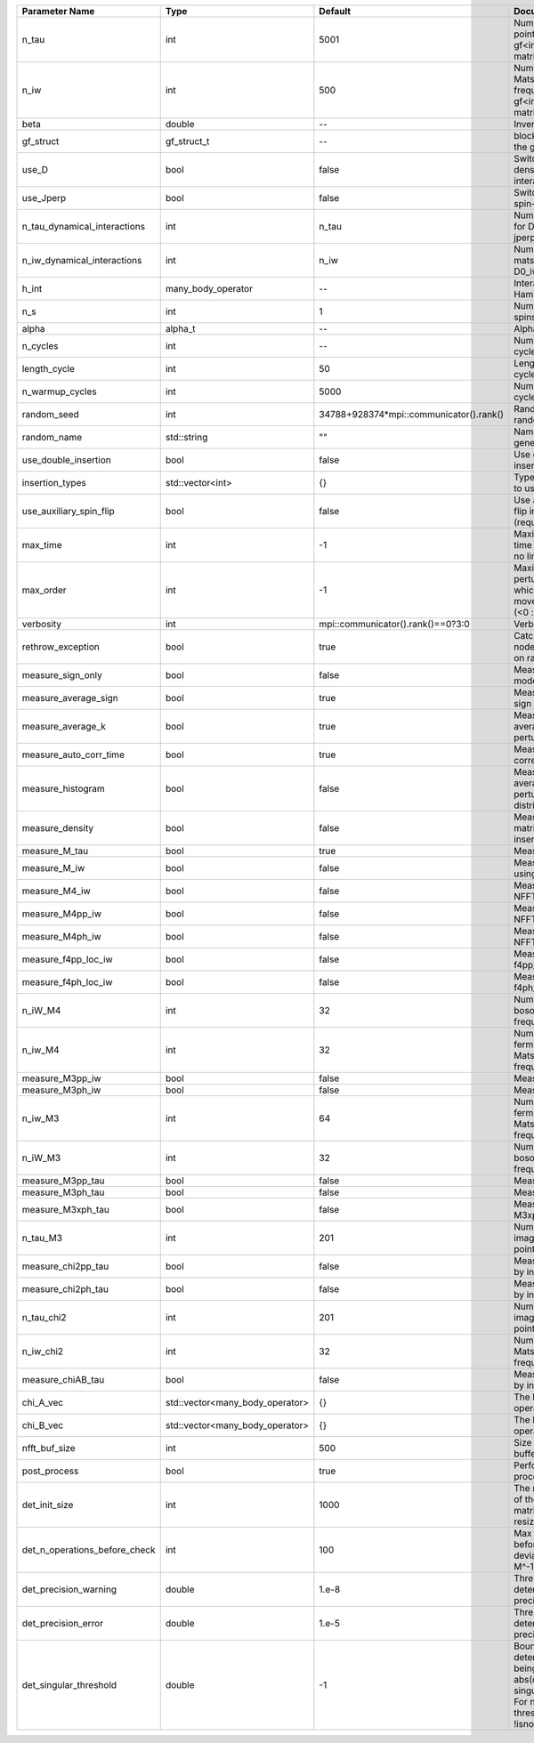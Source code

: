 +-------------------------------+---------------------------------+-----------------------------------------+---------------------------------------------------------------------------------------------------------------------------------------+
| Parameter Name                | Type                            | Default                                 | Documentation                                                                                                                         |
+===============================+=================================+=========================================+=======================================================================================================================================+
| n_tau                         | int                             | 5001                                    | Number of tau points for gf<imtime, matrix_valued>                                                                                    |
+-------------------------------+---------------------------------+-----------------------------------------+---------------------------------------------------------------------------------------------------------------------------------------+
| n_iw                          | int                             | 500                                     | Number of Matsubara frequencies for gf<imfreq, matrix_valued>                                                                         |
+-------------------------------+---------------------------------+-----------------------------------------+---------------------------------------------------------------------------------------------------------------------------------------+
| beta                          | double                          | --                                      | Inverse temperature                                                                                                                   |
+-------------------------------+---------------------------------+-----------------------------------------+---------------------------------------------------------------------------------------------------------------------------------------+
| gf_struct                     | gf_struct_t                     | --                                      | block structure of the gf                                                                                                             |
+-------------------------------+---------------------------------+-----------------------------------------+---------------------------------------------------------------------------------------------------------------------------------------+
| use_D                         | bool                            | false                                   | Switch for dynamic density-density interaction                                                                                        |
+-------------------------------+---------------------------------+-----------------------------------------+---------------------------------------------------------------------------------------------------------------------------------------+
| use_Jperp                     | bool                            | false                                   | Switch for dynamic spin-spin interaction                                                                                              |
+-------------------------------+---------------------------------+-----------------------------------------+---------------------------------------------------------------------------------------------------------------------------------------+
| n_tau_dynamical_interactions  | int                             | n_tau                                   | Number of tau pts for D0_tau and jperp_tau                                                                                            |
+-------------------------------+---------------------------------+-----------------------------------------+---------------------------------------------------------------------------------------------------------------------------------------+
| n_iw_dynamical_interactions   | int                             | n_iw                                    | Number of matsubara freqs for D0_iw and jperp_iw                                                                                      |
+-------------------------------+---------------------------------+-----------------------------------------+---------------------------------------------------------------------------------------------------------------------------------------+
| h_int                         | many_body_operator              | --                                      | Interaction Hamiltonian                                                                                                               |
+-------------------------------+---------------------------------+-----------------------------------------+---------------------------------------------------------------------------------------------------------------------------------------+
| n_s                           | int                             | 1                                       | Number of auxiliary spins                                                                                                             |
+-------------------------------+---------------------------------+-----------------------------------------+---------------------------------------------------------------------------------------------------------------------------------------+
| alpha                         | alpha_t                         | --                                      | Alpha tensor                                                                                                                          |
+-------------------------------+---------------------------------+-----------------------------------------+---------------------------------------------------------------------------------------------------------------------------------------+
| n_cycles                      | int                             | --                                      | Number of MC cycles                                                                                                                   |
+-------------------------------+---------------------------------+-----------------------------------------+---------------------------------------------------------------------------------------------------------------------------------------+
| length_cycle                  | int                             | 50                                      | Length of a MC cycles                                                                                                                 |
+-------------------------------+---------------------------------+-----------------------------------------+---------------------------------------------------------------------------------------------------------------------------------------+
| n_warmup_cycles               | int                             | 5000                                    | Number of warmup cycles                                                                                                               |
+-------------------------------+---------------------------------+-----------------------------------------+---------------------------------------------------------------------------------------------------------------------------------------+
| random_seed                   | int                             | 34788+928374*mpi::communicator().rank() | Random seed of the random generator                                                                                                   |
+-------------------------------+---------------------------------+-----------------------------------------+---------------------------------------------------------------------------------------------------------------------------------------+
| random_name                   | std::string                     | ""                                      | Name of the random generator                                                                                                          |
+-------------------------------+---------------------------------+-----------------------------------------+---------------------------------------------------------------------------------------------------------------------------------------+
| use_double_insertion          | bool                            | false                                   | Use double insertion                                                                                                                  |
+-------------------------------+---------------------------------+-----------------------------------------+---------------------------------------------------------------------------------------------------------------------------------------+
| insertion_types               | std::vector<int>                | {}                                      | Types of insertions to use                                                                                                            |
+-------------------------------+---------------------------------+-----------------------------------------+---------------------------------------------------------------------------------------------------------------------------------------+
| use_auxiliary_spin_flip       | bool                            | false                                   | Use auxiliary spin-flip insertion (requires n_s = 2)                                                                                  |
+-------------------------------+---------------------------------+-----------------------------------------+---------------------------------------------------------------------------------------------------------------------------------------+
| max_time                      | int                             | -1                                      | Maximum running time in seconds (-1 : no limit)                                                                                       |
+-------------------------------+---------------------------------+-----------------------------------------+---------------------------------------------------------------------------------------------------------------------------------------+
| max_order                     | int                             | -1                                      | Maximum pertubation order which is accepted in move::insert/remove (<0 : unlimited)                                                   |
+-------------------------------+---------------------------------+-----------------------------------------+---------------------------------------------------------------------------------------------------------------------------------------+
| verbosity                     | int                             | mpi::communicator().rank()==0?3:0       | Verbosity                                                                                                                             |
+-------------------------------+---------------------------------+-----------------------------------------+---------------------------------------------------------------------------------------------------------------------------------------+
| rethrow_exception             | bool                            | true                                    | Catch exceptions on nodes and rethrow on rank 0                                                                                       |
+-------------------------------+---------------------------------+-----------------------------------------+---------------------------------------------------------------------------------------------------------------------------------------+
| measure_sign_only             | bool                            | false                                   | Measure Sign only mode                                                                                                                |
+-------------------------------+---------------------------------+-----------------------------------------+---------------------------------------------------------------------------------------------------------------------------------------+
| measure_average_sign          | bool                            | true                                    | Measure the MC sign                                                                                                                   |
+-------------------------------+---------------------------------+-----------------------------------------+---------------------------------------------------------------------------------------------------------------------------------------+
| measure_average_k             | bool                            | true                                    | Measure the average perturbation order                                                                                                |
+-------------------------------+---------------------------------+-----------------------------------------+---------------------------------------------------------------------------------------------------------------------------------------+
| measure_auto_corr_time        | bool                            | true                                    | Measure the auto-correlation time                                                                                                     |
+-------------------------------+---------------------------------+-----------------------------------------+---------------------------------------------------------------------------------------------------------------------------------------+
| measure_histogram             | bool                            | false                                   | Measure the average perturbation order distribution                                                                                   |
+-------------------------------+---------------------------------+-----------------------------------------+---------------------------------------------------------------------------------------------------------------------------------------+
| measure_density               | bool                            | false                                   | Measure the density matrix by operator insertion                                                                                      |
+-------------------------------+---------------------------------+-----------------------------------------+---------------------------------------------------------------------------------------------------------------------------------------+
| measure_M_tau                 | bool                            | true                                    | Measure M(tau)                                                                                                                        |
+-------------------------------+---------------------------------+-----------------------------------------+---------------------------------------------------------------------------------------------------------------------------------------+
| measure_M_iw                  | bool                            | false                                   | Measure M(iomega) using nfft                                                                                                          |
+-------------------------------+---------------------------------+-----------------------------------------+---------------------------------------------------------------------------------------------------------------------------------------+
| measure_M4_iw                 | bool                            | false                                   | Measure M4(iw) NFFT                                                                                                                   |
+-------------------------------+---------------------------------+-----------------------------------------+---------------------------------------------------------------------------------------------------------------------------------------+
| measure_M4pp_iw               | bool                            | false                                   | Measure M4pp(iw) NFFT                                                                                                                 |
+-------------------------------+---------------------------------+-----------------------------------------+---------------------------------------------------------------------------------------------------------------------------------------+
| measure_M4ph_iw               | bool                            | false                                   | Measure M4ph(iw) NFFT                                                                                                                 |
+-------------------------------+---------------------------------+-----------------------------------------+---------------------------------------------------------------------------------------------------------------------------------------+
| measure_f4pp_loc_iw           | bool                            | false                                   | Measure f4pp_loc(iw) NFFT                                                                                                             |
+-------------------------------+---------------------------------+-----------------------------------------+---------------------------------------------------------------------------------------------------------------------------------------+
| measure_f4ph_loc_iw           | bool                            | false                                   | Measure f4ph_loc(iw) NFFT                                                                                                             |
+-------------------------------+---------------------------------+-----------------------------------------+---------------------------------------------------------------------------------------------------------------------------------------+
| n_iW_M4                       | int                             | 32                                      | Number of positive bosonic Matsubara frequencies in M4                                                                                |
+-------------------------------+---------------------------------+-----------------------------------------+---------------------------------------------------------------------------------------------------------------------------------------+
| n_iw_M4                       | int                             | 32                                      | Number of positive fermionic Matsubara frequencies in M4                                                                              |
+-------------------------------+---------------------------------+-----------------------------------------+---------------------------------------------------------------------------------------------------------------------------------------+
| measure_M3pp_iw               | bool                            | false                                   | Measure M3pp(iw)                                                                                                                      |
+-------------------------------+---------------------------------+-----------------------------------------+---------------------------------------------------------------------------------------------------------------------------------------+
| measure_M3ph_iw               | bool                            | false                                   | Measure M3ph(iw)                                                                                                                      |
+-------------------------------+---------------------------------+-----------------------------------------+---------------------------------------------------------------------------------------------------------------------------------------+
| n_iw_M3                       | int                             | 64                                      | Number of positive fermionic Matsubara frequencies in M3                                                                              |
+-------------------------------+---------------------------------+-----------------------------------------+---------------------------------------------------------------------------------------------------------------------------------------+
| n_iW_M3                       | int                             | 32                                      | Number of positive bosonic Matsubara frequencies in M3                                                                                |
+-------------------------------+---------------------------------+-----------------------------------------+---------------------------------------------------------------------------------------------------------------------------------------+
| measure_M3pp_tau              | bool                            | false                                   | Measure M3pp(tau)                                                                                                                     |
+-------------------------------+---------------------------------+-----------------------------------------+---------------------------------------------------------------------------------------------------------------------------------------+
| measure_M3ph_tau              | bool                            | false                                   | Measure M3ph(tau)                                                                                                                     |
+-------------------------------+---------------------------------+-----------------------------------------+---------------------------------------------------------------------------------------------------------------------------------------+
| measure_M3xph_tau             | bool                            | false                                   | Measure M3xph(tau)                                                                                                                    |
+-------------------------------+---------------------------------+-----------------------------------------+---------------------------------------------------------------------------------------------------------------------------------------+
| n_tau_M3                      | int                             | 201                                     | Number of imaginary time points in M3                                                                                                 |
+-------------------------------+---------------------------------+-----------------------------------------+---------------------------------------------------------------------------------------------------------------------------------------+
| measure_chi2pp_tau            | bool                            | false                                   | Measure of chi2pp by insertion                                                                                                        |
+-------------------------------+---------------------------------+-----------------------------------------+---------------------------------------------------------------------------------------------------------------------------------------+
| measure_chi2ph_tau            | bool                            | false                                   | Measure of chi2ph by insertion                                                                                                        |
+-------------------------------+---------------------------------+-----------------------------------------+---------------------------------------------------------------------------------------------------------------------------------------+
| n_tau_chi2                    | int                             | 201                                     | Number of imaginary time points in chi2                                                                                               |
+-------------------------------+---------------------------------+-----------------------------------------+---------------------------------------------------------------------------------------------------------------------------------------+
| n_iw_chi2                     | int                             | 32                                      | Number of positive Matsubara frequencies in chi2                                                                                      |
+-------------------------------+---------------------------------+-----------------------------------------+---------------------------------------------------------------------------------------------------------------------------------------+
| measure_chiAB_tau             | bool                            | false                                   | Measure of chiAB by insertion                                                                                                         |
+-------------------------------+---------------------------------+-----------------------------------------+---------------------------------------------------------------------------------------------------------------------------------------+
| chi_A_vec                     | std::vector<many_body_operator> | {}                                      | The list of all operators A                                                                                                           |
+-------------------------------+---------------------------------+-----------------------------------------+---------------------------------------------------------------------------------------------------------------------------------------+
| chi_B_vec                     | std::vector<many_body_operator> | {}                                      | The list of all operators B                                                                                                           |
+-------------------------------+---------------------------------+-----------------------------------------+---------------------------------------------------------------------------------------------------------------------------------------+
| nfft_buf_size                 | int                             | 500                                     | Size of the Nfft buffer                                                                                                               |
+-------------------------------+---------------------------------+-----------------------------------------+---------------------------------------------------------------------------------------------------------------------------------------+
| post_process                  | bool                            | true                                    | Perform post processing                                                                                                               |
+-------------------------------+---------------------------------+-----------------------------------------+---------------------------------------------------------------------------------------------------------------------------------------+
| det_init_size                 | int                             | 1000                                    | The maximum size of the determinant matrix before a resize                                                                            |
+-------------------------------+---------------------------------+-----------------------------------------+---------------------------------------------------------------------------------------------------------------------------------------+
| det_n_operations_before_check | int                             | 100                                     | Max number of ops before the test of deviation of the det, M^-1 is performed.                                                         |
+-------------------------------+---------------------------------+-----------------------------------------+---------------------------------------------------------------------------------------------------------------------------------------+
| det_precision_warning         | double                          | 1.e-8                                   | Threshold for determinant precision warnings                                                                                          |
+-------------------------------+---------------------------------+-----------------------------------------+---------------------------------------------------------------------------------------------------------------------------------------+
| det_precision_error           | double                          | 1.e-5                                   | Threshold for determinant precision error                                                                                             |
+-------------------------------+---------------------------------+-----------------------------------------+---------------------------------------------------------------------------------------------------------------------------------------+
| det_singular_threshold        | double                          | -1                                      | Bound for the determinant matrix being singular: abs(det) < singular_threshold. For negative threshold check if !isnormal(abs(det)).  |
+-------------------------------+---------------------------------+-----------------------------------------+---------------------------------------------------------------------------------------------------------------------------------------+